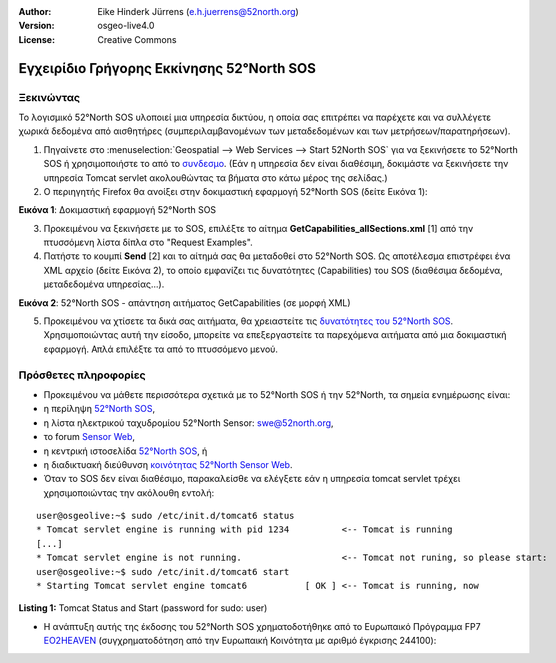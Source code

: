 :Author: Eike Hinderk Jürrens (e.h.juerrens@52north.org)
:Version: osgeo-live4.0
:License: Creative Commons

.. image:: ../../images/project_logos/logo_52North_160.png
  :scale: 100 %
  :alt: 52°North - exploring horizons - logo
  :align: right
  :target: http://52north.org/sos

***************************************************************************************************
Εγχειρίδιο Γρήγορης Εκκίνησης 52°North SOS
***************************************************************************************************

Ξεκινώντας
===================================================================================================

Το λογισμικό 52°North SOS υλοποιεί μια υπηρεσία δικτύου, η οποία σας επιτρέπει να παρέχετε και να συλλέγετε χωρικά δεδομένα από αισθητήρες (συμπεριλαμβανομένων των μεταδεδομένων και των μετρήσεων/παρατηρήσεων).


1) Πηγαίνετε στο :menuselection:`Geospatial --> Web Services --> Start 52North SOS` για να ξεκινήσετε το 52°North SOS ή χρησιμοποιήστε το από το `συνδεσμο <http://localhost:8080/52nSOSv3.1.1/>`_. (Εάν η υπηρεσία δεν είναι διαθέσιμη, δοκιμάστε να ξεκινήσετε την υπηρεσία Tomcat servlet ακολουθώντας τα βήματα στο κάτω μέρος της σελίδας.) 


2) Ο περιηγητής Firefox θα ανοίξει στην δοκιμαστική εφαρμογή 52°North SOS (δείτε Εικόνα 1):

.. image:: ../../images/screenshots/1024x768/52n_sos_test_client_start.png
  :scale: 100 %
  :alt: screenshot of 52°North SOS test client
  :align: center
  
**Εικόνα 1**: Δοκιμαστική εφαρμογή 52°North SOS  
  
3) Προκειμένου να ξεκινήσετε με το SOS, επιλέξτε το αίτημα **GetCapabilities_allSections.xml** [1] από την πτυσσόμενη λίστα δίπλα στο "Request Examples".


4) Πατήστε το κουμπί **Send** [2] και το αίτημά σας θα μεταδοθεί στο 52°North SOS. Ως αποτέλεσμα επιστρέφει ένα XML αρχείο (δείτε Εικόνα 2), το οποίο εμφανίζει τις δυνατότητες (Capabilities) του SOS (διαθέσιμα δεδομένα, μεταδεδομένα υπηρεσίας...).

.. image:: ../../images/screenshots/1024x768/52n_sos_response.png
  :scale: 70 %
  :alt: screenshot of 52°North SOS output - GetCapabilities response encoded in XML
  :align: center
  
**Εικόνα 2**: 52°North SOS - απάντηση αιτήματος GetCapabilities (σε μορφή XML)
  
5) Προκειμένου να χτίσετε τα δικά σας αιτήματα, θα χρειαστείτε τις `δυνατότητες του 52°North SOS <http://localhost:8080/52nSOSv3.1.1/sos?REQUEST=GetCapabilities&SERVICE=SOS&ACCEPTVERSIONS=1.0.0>`_. Χρησιμοποιώντας αυτή την είσοδο, μπορείτε να επεξεργαστείτε τα παρεχόμενα αιτήματα από μια δοκιμαστική εφαρμογή. Απλά επιλέξτε τα από το πτυσσόμενο μενού.


Πρόσθετες πληροφορίες
===================================================================================================

* Προκειμένου να μάθετε περισσότερα σχετικά με το 52°North SOS ή την 52°North, τα σημεία ενημέρωσης είναι:

* η περίληψη `52°North SOS <../overview/52nSOS_overview.html>`_,
* η λίστα ηλεκτρικού ταχυδρομίου 52°North Sensor: swe@52north.org, 
* το forum `Sensor Web <http://sensorweb.forum.52north.org/>`_, 
* η κεντρική ιστοσελίδα `52°North SOS <http://52north.org/communities/sensorweb/sos/>`_, ή 
* η διαδικτυακή διεύθυνση `κοινότητας 52°North Sensor Web <http://52north.org/communities/sensorweb/>`_.

* Όταν το SOS δεν είναι διαθέσιμο, παρακαλείσθε να ελέγξετε εάν η υπηρεσία tomcat servlet τρέχει χρησιμοποιώντας την ακόλουθη εντολή:

::

  user@osgeolive:~$ sudo /etc/init.d/tomcat6 status
  * Tomcat servlet engine is running with pid 1234          <-- Tomcat is running
  [...]
  * Tomcat servlet engine is not running.                   <-- Tomcat not runing, so please start:
  user@osgeolive:~$ sudo /etc/init.d/tomcat6 start
  * Starting Tomcat servlet engine tomcat6           [ OK ] <-- Tomcat is running, now
  
**Listing 1:** Tomcat Status and Start (password for sudo: user)

* Η ανάπτυξη αυτής της έκδοσης του 52°North SOS χρηματοδοτήθηκε από το Ευρωπαικό Πρόγραμμα FP7 `EO2HEAVEN <http://www.eo2heaven.org/>`_ 
  (συγχρηματοδότηση από την Ευρωπαική Κοινότητα με αριθμό έγκρισης 244100):

.. image:: ../../images/project_logos/logo_52North_other_200px.png
  :scale: 100 %
  :alt: EO2HEAVEN - Earth Observation and ENVironmental Modeling for the Mitigation of HEAlth Risks
  :align: center
  :target: http://www.eo2heaven.org/
